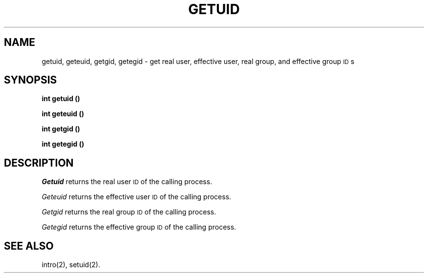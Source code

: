 .TH GETUID 2 
.SH NAME
getuid, geteuid, getgid, getegid \- get real user, effective user, real group, and effective group \s-1ID\s+1s
.SH SYNOPSIS
.B int getuid (\|)
.PP
.B int geteuid (\|)
.PP
.B int getgid (\|)
.PP
.B int getegid (\|)
.SH DESCRIPTION
.I Getuid\^
returns the real user
.SM ID
of the calling process.
.PP
.I Geteuid\^
returns the effective user
.SM ID
of the calling process.
.PP
.I Getgid\^
returns the real group
.SM ID
of the calling process.
.PP
.I Getegid\^
returns the effective group
.SM ID
of the calling process.
.SH "SEE ALSO"
intro(2), setuid(2).
.\"	@(#)getuid.2	1.2	
